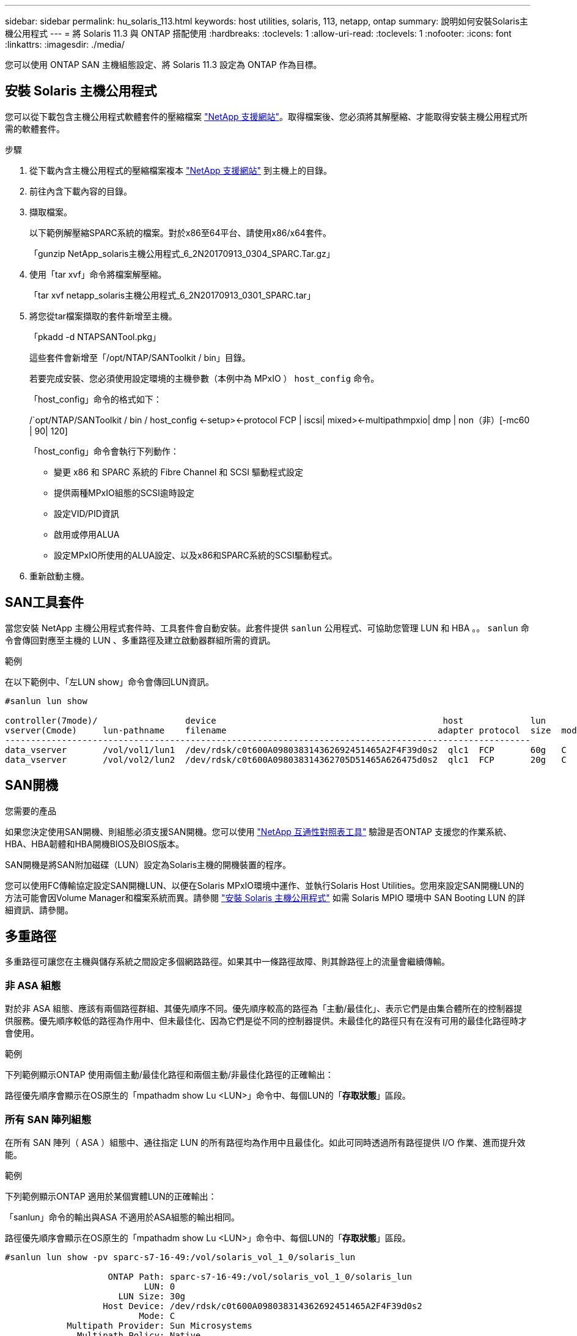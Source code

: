 ---
sidebar: sidebar 
permalink: hu_solaris_113.html 
keywords: host utilities, solaris, 113, netapp, ontap 
summary: 說明如何安裝Solaris主機公用程式 
---
= 將 Solaris 11.3 與 ONTAP 搭配使用
:hardbreaks:
:toclevels: 1
:allow-uri-read: 
:toclevels: 1
:nofooter: 
:icons: font
:linkattrs: 
:imagesdir: ./media/


[role="lead"]
您可以使用 ONTAP SAN 主機組態設定、將 Solaris 11.3 設定為 ONTAP 作為目標。



== 安裝 Solaris 主機公用程式

您可以從下載包含主機公用程式軟體套件的壓縮檔案 https://mysupport.netapp.com/site/products/all/details/hostutilities/downloads-tab/download/61343/6.2/downloads["NetApp 支援網站"^]。取得檔案後、您必須將其解壓縮、才能取得安裝主機公用程式所需的軟體套件。

.步驟
. 從下載內含主機公用程式的壓縮檔案複本 https://mysupport.netapp.com/site/products/all/details/hostutilities/downloads-tab/download/61343/6.2/downloads["NetApp 支援網站"^] 到主機上的目錄。
. 前往內含下載內容的目錄。
. 擷取檔案。
+
以下範例解壓縮SPARC系統的檔案。對於x86至64平台、請使用x86/x64套件。

+
「gunzip NetApp_solaris主機公用程式_6_2N20170913_0304_SPARC.Tar.gz」

. 使用「tar xvf」命令將檔案解壓縮。
+
「tar xvf netapp_solaris主機公用程式_6_2N20170913_0301_SPARC.tar」

. 將您從tar檔案擷取的套件新增至主機。
+
「pkadd -d NTAPSANTool.pkg」

+
這些套件會新增至「/opt/NTAP/SANToolkit / bin」目錄。

+
若要完成安裝、您必須使用設定環境的主機參數（本例中為 MPxIO ） `host_config` 命令。

+
「host_config」命令的格式如下：

+
/`opt/NTAP/SANToolkit / bin / host_config \<-setup>\<-protocol FCP | iscsi| mixed>\<-multipathmpxio| dmp | non（非）[-mc60 | 90| 120]

+
「host_config」命令會執行下列動作：

+
** 變更 x86 和 SPARC 系統的 Fibre Channel 和 SCSI 驅動程式設定
** 提供兩種MPxIO組態的SCSI逾時設定
** 設定VID/PID資訊
** 啟用或停用ALUA
** 設定MPxIO所使用的ALUA設定、以及x86和SPARC系統的SCSI驅動程式。


. 重新啟動主機。




== SAN工具套件

當您安裝 NetApp 主機公用程式套件時、工具套件會自動安裝。此套件提供 `sanlun` 公用程式、可協助您管理 LUN 和 HBA 。。 `sanlun` 命令會傳回對應至主機的 LUN 、多重路徑及建立啟動器群組所需的資訊。

.範例
在以下範例中、「左LUN show」命令會傳回LUN資訊。

[listing]
----
#sanlun lun show

controller(7mode)/                 device                                            host             lun
vserver(Cmode)     lun-pathname    filename                                         adapter protocol  size  mode
------------------------------------------------------------------------------------------------------
data_vserver       /vol/vol1/lun1  /dev/rdsk/c0t600A098038314362692451465A2F4F39d0s2  qlc1  FCP       60g   C
data_vserver       /vol/vol2/lun2  /dev/rdsk/c0t600A098038314362705D51465A626475d0s2  qlc1  FCP       20g   C
----


== SAN開機

.您需要的產品
如果您決定使用SAN開機、則組態必須支援SAN開機。您可以使用 link:https://mysupport.netapp.com/matrix/imt.jsp?components=71102;&solution=1&isHWU&src=IMT["NetApp 互通性對照表工具"^] 驗證是否ONTAP 支援您的作業系統、HBA、HBA韌體和HBA開機BIOS及BIOS版本。

SAN開機是將SAN附加磁碟（LUN）設定為Solaris主機的開機裝置的程序。

您可以使用FC傳輸協定設定SAN開機LUN、以便在Solaris MPxIO環境中運作、並執行Solaris Host Utilities。您用來設定SAN開機LUN的方法可能會因Volume Manager和檔案系統而異。請參閱 https://docs.netapp.com/us-en/ontap-sanhost/hu_solaris_62.html["安裝 Solaris 主機公用程式"^] 如需 Solaris MPIO 環境中 SAN Booting LUN 的詳細資訊、請參閱。



== 多重路徑

多重路徑可讓您在主機與儲存系統之間設定多個網路路徑。如果其中一條路徑故障、則其餘路徑上的流量會繼續傳輸。



=== 非 ASA 組態

對於非 ASA 組態、應該有兩個路徑群組、其優先順序不同。優先順序較高的路徑為「主動/最佳化」、表示它們是由集合體所在的控制器提供服務。優先順序較低的路徑為作用中、但未最佳化、因為它們是從不同的控制器提供。未最佳化的路徑只有在沒有可用的最佳化路徑時才會使用。

.範例
下列範例顯示ONTAP 使用兩個主動/最佳化路徑和兩個主動/非最佳化路徑的正確輸出：

路徑優先順序會顯示在OS原生的「mpathadm show Lu <LUN>」命令中、每個LUN的「*存取狀態*」區段。



=== 所有 SAN 陣列組態

在所有 SAN 陣列（ ASA ）組態中、通往指定 LUN 的所有路徑均為作用中且最佳化。如此可同時透過所有路徑提供 I/O 作業、進而提升效能。

.範例
下列範例顯示ONTAP 適用於某個實體LUN的正確輸出：

「sanlun」命令的輸出與ASA 不適用於ASA組態的輸出相同。

路徑優先順序會顯示在OS原生的「mpathadm show Lu <LUN>」命令中、每個LUN的「*存取狀態*」區段。

[listing]
----
#sanlun lun show -pv sparc-s7-16-49:/vol/solaris_vol_1_0/solaris_lun

                    ONTAP Path: sparc-s7-16-49:/vol/solaris_vol_1_0/solaris_lun
                           LUN: 0
                      LUN Size: 30g
                   Host Device: /dev/rdsk/c0t600A098038314362692451465A2F4F39d0s2
                          Mode: C
            Multipath Provider: Sun Microsystems
              Multipath Policy: Native
----

NOTE: 從適用於Solaris主機的《支援所有SAN陣列ASA （EJUSTE）組態ONTAP 》（英文）的《支援所有SAN陣列（英文）》



== 建議設定

以下是建議使用NetApp ONTAP 支援LUN的Solaris 11.3 SPARC和x86_64參數設定。這些參數值由Host Utilities設定。

[cols="2*"]
|===
| 參數 | 價值 


| 節流最大值 | 8. 


| Not Ready重試次數 | 300 


| Busy_retries | 30 


| 重設重試次數 | 30 


| 節流最小值 | 2. 


| timeout_retries | 10. 


| 實體區塊大小 | 4096 
|===


=== 推薦MetroCluster 的設定

根據預設、如果通往LUN的所有路徑都遺失、則Solaris作業系統在20秒後將會失敗I/O。這是由所控制 `fcp_offline_delay` 參數。的預設值 `fcp_offline_delay` 適用於標準ONTAP 的叢集。不過MetroCluster 、在不完整的組態中、其價值是 `fcp_offline_delay` 必須增加至* 120 *、以確保I/O在作業期間不會提早逾時、包括非計畫性容錯移轉。如需更多資訊及預設設定的建議變更、請參閱知識庫文章 https://kb.netapp.com/onprem/ontap/metrocluster/Solaris_host_support_considerations_in_a_MetroCluster_configuration["Solaris主機支援MetroCluster 考量的功能"^]。



== Oracle Solaris虛擬化

* Solaris虛擬化選項包括Solaris邏輯網域（也稱為LDom或Oracle VM Server for SPARC）、Solaris動態網域、Solaris區域及Solaris Container。儘管這些技術是以非常不同的架構為基礎、但這些技術通常被重新標記為「Oracle虛擬機器」。
* 在某些情況下、可同時使用多個選項、例如特定Solaris邏輯網域內的Solaris Container。
* NetApp通常支援使用這些虛擬化技術、其中Oracle支援整體組態、且任何直接存取LUN的分割區均列於上 https://mysupport.netapp.com/matrix/imt.jsp?components=95803;&solution=1&isHWU&src=IMT["NetApp 互通性對照表"^] 支援的組態。這包括根容器、LDOM IO網域、以及使用NPIV存取LUN的LDOM。
* 僅使用虛擬化儲存資源（例如「vdsk」）的分割區和（或）虛擬機器不需要特定資格、因為它們無法直接存取NetApp LUN。只有直接存取基礎LUN的分割區/虛擬機器（例如LDOM IO網域）才能在中找到 https://mysupport.netapp.com/matrix/imt.jsp?components=95803;&solution=1&isHWU&src=IMT["NetApp 互通性對照表"^]。




=== 虛擬化的建議設定

當LUN在LDOM內作為虛擬磁碟裝置使用時、LUN的來源會被虛擬化遮罩、而LDOM將無法正確偵測區塊大小。為避免此問題、必須針對Oracle錯誤15824910修補LDOM作業系統、並建立「VDC-.conf」檔案、將虛擬磁碟的區塊大小設為4096。如需詳細資訊、請參閱Oracle Doc 2157669.1。

若要驗證修補程式、請執行下列步驟：

.步驟
. 建立zPool。
. 對zpool執行「zdb -C」、確認* ashift*的值為12。
+
如果* ashift*的值不是12、請確認已安裝正確的修補程式、然後重新檢查VDC-.conf的內容

+
在* ashift*顯示值12之前、請勿繼續。




NOTE: 可在各種版本的Solaris上取得Oracle錯誤15824910的修補程式。如果需要協助來判斷最佳核心修補程式、請聯絡Oracle。



== SnapMirror營運不中斷的建議設定

為了驗證當SnapMirror營運不中斷（SM至BC）環境中發生非計畫性站台容錯移轉切換時、Solaris用戶端應用程式是否不中斷營運、您必須在Solaris 11.3主機上設定下列設定。此設定會覆寫容錯移轉模組 `f_tpgs` 防止執行偵測到衝突的程式碼路徑。


NOTE: 從ONTAP 0到9、9.1開始、SM到BC設定組態在Solaris 11.3主機中受到支援。

依照指示設定置換參數：

.步驟
. 建立組態檔 `/etc/driver/drv/scsi_vhci.conf` 對於連接至主機的NetApp儲存類型、輸入內容類似下列項目：
+
[listing]
----
scsi-vhci-failover-override =
"NETAPP  LUN","f_tpgs"
----
. 使用 `devprop` 和 `mdb` 用於驗證置換參數是否已成功套用的命令：
+
「root@host-a:~# devprop -v -n /scsi_vhci-vhci-容 錯移轉-置換scsi-vhci-容 錯移轉= NetApp LUN + f_tpgs root@host-a:~#回應「* scsi_vhc_structip:print -x WWNDE_info dev_child |:mdb_print siv_print siv_print siv_devi資訊列印siv_dev_mdb_devi

+
[listing]
----
svl_lun_wwn = 0xa002a1c8960 "600a098038313477543f524539787938"
svl_fops_name = 0xa00298d69e0 "conf f_tpgs"
----



NOTE: 之後 `scsi-vhci-failover-override` 已套用、 `conf` 已新增至 `svl_fops_name`。如需其他資訊及預設設定的建議變更、請參閱NetApp知識庫文章 https://kb.netapp.com/Advice_and_Troubleshooting/Data_Protection_and_Security/SnapMirror/Solaris_Host_support_recommended_settings_in_SnapMirror_Business_Continuity_(SM-BC)_configuration["Solaris主機支援SnapMirror營運不中斷（SMBC）組態中的建議設定"^]。



== 已知問題

Solaris 11.3 with ONTAP 版本有下列已知問題：

[cols="4*"]
|===
| NetApp錯誤ID | 標題 | 說明 | Oracle ID 


| 1366780 | x86架構上的Emulex 32G HBA在GB期間發生Solaris LIF問題 | 適用於x86_64平台上的Emulex韌體12.6.x版及更新版本 | SR 3-24746803021 


| 1368957 | Solaris 11.x 'cfgadm -c configuration' 會導致端點對端 Emulex 組態發生 I/O 錯誤 | 執行中 `cfgadm -c configure` 在 Emulex 端點對端組態上、會導致 I/O 錯誤。ONTAP 9.5P17 、 9.6P14 、 9.7P13 和 9.8P2 中已修正此問題 | 不適用 
|===
